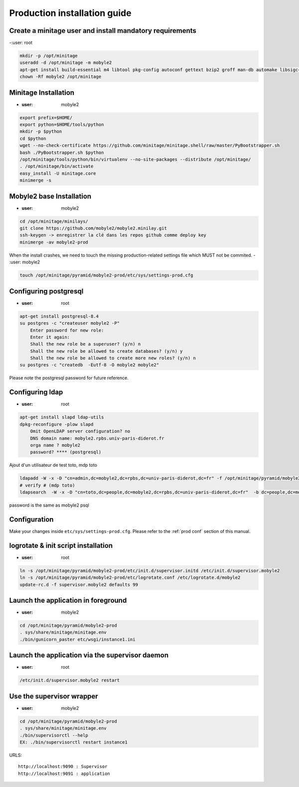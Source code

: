 Production installation guide
======================================

Create a minitage user and install mandatory requirements
--------------------------------------------------------------
-:user: root

.. code-block:: sh

        mkdir -p /opt/minitage
        useradd -d /opt/minitage -m mobyle2
        apt-get install build-essential m4 libtool pkg-config autoconf gettext bzip2 groff man-db automake libsigc++-2.0-dev tcl8.4
        chown -Rf mobyle2 /opt/minitage


Minitage Installation
--------------------------
- :user: mobyle2

.. code-block:: sh

    export prefix=$HOME/
    export python=$HOME/tools/python
    mkdir -p $python
    cd $python
    wget --no-check-certificate https://github.com/minitage/minitage.shell/raw/master/PyBootstrapper.sh
    bash ./PyBootstrapper.sh $python
    /opt/minitage/tools/python/bin/virtualenv --no-site-packages --distribute /opt/minitage/
    . /opt/minitage/bin/activate
    easy_install -U minitage.core
    minimerge -s

Mobyle2 base Installation
-----------------------------------------------------------------
- :user: mobyle2

.. code-block:: sh

        cd /opt/minitage/minilays/
        git clone https://github.com/mobyle2/mobyle2.minilay.git
        ssh-keygen -> enregistrer la clé dans les repos github comme deploy key
        minimerge -av mobyle2-prod

When the install crashes, we need to touch the missing production-related settings file which MUST not be commited.
- :user: mobyle2

.. code-block:: sh

    touch /opt/minitage/pyramid/mobyle2-prod/etc/sys/settings-prod.cfg


Configuring postgresql
------------------------
- :user: root

.. code-block:: sh

    apt-get install postgresql-8.4
    su postgres -c "createuser mobyle2 -P"
        Enter password for new role:
        Enter it again:
        Shall the new role be a superuser? (y/n) n
        Shall the new role be allowed to create databases? (y/n) y
        Shall the new role be allowed to create more new roles? (y/n) n
    su postgres -c "createdb  -Eutf-8 -O mobyle2 mobyle2"

Please note the postgresql password for future reference.


Configuring ldap
------------------------
- :user: root

.. code-block:: sh

    apt-get install slapd ldap-utils
    dpkg-reconfigure -plow slapd
        Omit OpenLDAP server configuration? no
        DNS domain name: mobyle2.rpbs.univ-paris-diderot.fr
        orga name ? mobyle2
        password? **** (postgresql)


Ajout d'un utilisateur de test toto, mdp toto

.. code-block:: sh

    ldapadd -W -x -D "cn=admin,dc=mobyle2,dc=rpbs,dc=univ-paris-diderot,dc=fr" -f /opt/minitage/pyramid/mobyle2-prod/rpbs.ldif  -c -v
    # verify # (mdp toto)
    ldapsearch  -W -x -D "cn=toto,dc=people,dc=mobyle2,dc=rpbs,dc=univ-paris-diderot,dc=fr"  -b dc=people,dc=mobyle2,dc=rpbs,dc=univ-paris-diderot,dc=fr

password is the same as mobyle2 psql


Configuration
----------------
Make your changes inside ``etc/sys/settings-prod.cfg``.
Please refer to the :ref:`prod conf` section of this manual.


logrotate & init script installation
-----------------------------------------------------------------
- :user: root

.. code-block:: sh

    ln -s /opt/minitage/pyramid/mobyle2-prod/etc/init.d/supervisor.initd /etc/init.d/supervisor.mobyle2
    ln -s /opt/minitage/pyramid/mobyle2-prod/etc/logrotate.conf /etc/logrotate.d/mobyle2
    update-rc.d -f supervisor.mobyle2 defaults 99

Launch the application in foreground
-----------------------------------------------------------------

- :user: mobyle2

.. code-block:: sh

    cd /opt/minitage/pyramid/mobyle2-prod
    . sys/share/minitage/minitage.env
    ./bin/gunicorn_paster etc/wsgi/instance1.ini

Launch the application via the supervisor daemon
-----------------------------------------------------------------
- :user: root

.. code-block:: sh

    /etc/init.d/supervisor.mobyle2 restart


Use the supervisor wrapper
-----------------------------------------------------------------
- :user: mobyle2

.. code-block:: sh

    cd /opt/minitage/pyramid/mobyle2-prod
    . sys/share/minitage/minitage.env
    ./bin/supervisorctl --help
    EX: ./bin/supervisorctl restart instance1


URLS::

    http://localhost:9090 : Supervisor
    http://localhost:9091 : application

.. vim:set ft=rest sts=4 ts=4 et:
